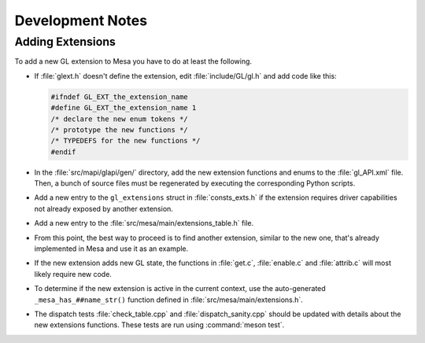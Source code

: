 Development Notes
=================

Adding Extensions
-----------------

To add a new GL extension to Mesa you have to do at least the following.

-  If :file:`glext.h` doesn't define the extension, edit
   :file:`include/GL/gl.h` and add code like this:

   .. code-block:: c

           #ifndef GL_EXT_the_extension_name
           #define GL_EXT_the_extension_name 1
           /* declare the new enum tokens */
           /* prototype the new functions */
           /* TYPEDEFS for the new functions */
           #endif
         

-  In the :file:`src/mapi/glapi/gen/` directory, add the new extension
   functions and enums to the :file:`gl_API.xml` file. Then, a bunch of
   source files must be regenerated by executing the corresponding
   Python scripts.
-  Add a new entry to the ``gl_extensions`` struct in :file:`consts_exts.h`
   if the extension requires driver capabilities not already exposed by
   another extension.
-  Add a new entry to the :file:`src/mesa/main/extensions_table.h` file.
-  From this point, the best way to proceed is to find another
   extension, similar to the new one, that's already implemented in Mesa
   and use it as an example.
-  If the new extension adds new GL state, the functions in :file:`get.c`,
   :file:`enable.c` and :file:`attrib.c` will most likely require new code.
-  To determine if the new extension is active in the current context,
   use the auto-generated ``_mesa_has_##name_str()`` function defined in
   :file:`src/mesa/main/extensions.h`.
-  The dispatch tests :file:`check_table.cpp` and
   :file:`dispatch_sanity.cpp` should be updated with details about the
   new extensions functions. These tests are run using
   :command:`meson test`.
